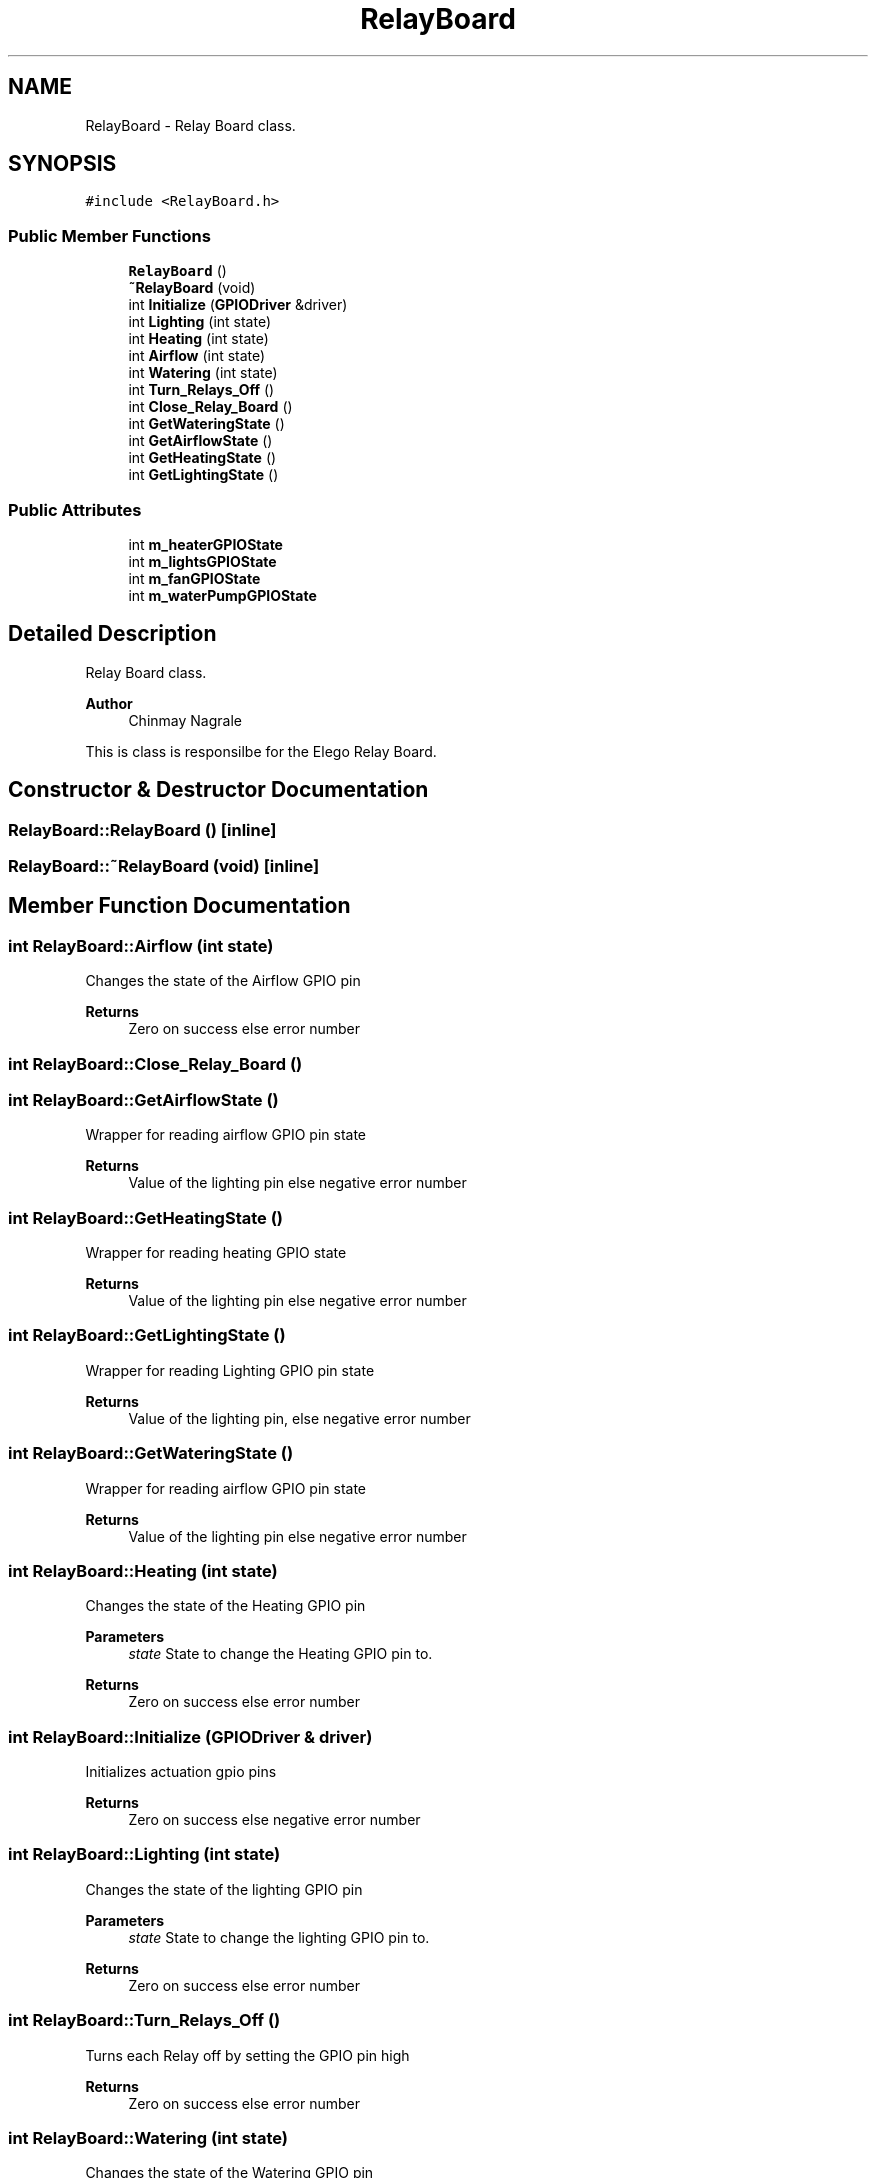 .TH "RelayBoard" 3 "Tue Apr 25 2023" "Version v.1.0" "HomeGPT" \" -*- nroff -*-
.ad l
.nh
.SH NAME
RelayBoard \- Relay Board class\&.  

.SH SYNOPSIS
.br
.PP
.PP
\fC#include <RelayBoard\&.h>\fP
.SS "Public Member Functions"

.in +1c
.ti -1c
.RI "\fBRelayBoard\fP ()"
.br
.ti -1c
.RI "\fB~RelayBoard\fP (void)"
.br
.ti -1c
.RI "int \fBInitialize\fP (\fBGPIODriver\fP &driver)"
.br
.ti -1c
.RI "int \fBLighting\fP (int state)"
.br
.ti -1c
.RI "int \fBHeating\fP (int state)"
.br
.ti -1c
.RI "int \fBAirflow\fP (int state)"
.br
.ti -1c
.RI "int \fBWatering\fP (int state)"
.br
.ti -1c
.RI "int \fBTurn_Relays_Off\fP ()"
.br
.ti -1c
.RI "int \fBClose_Relay_Board\fP ()"
.br
.ti -1c
.RI "int \fBGetWateringState\fP ()"
.br
.ti -1c
.RI "int \fBGetAirflowState\fP ()"
.br
.ti -1c
.RI "int \fBGetHeatingState\fP ()"
.br
.ti -1c
.RI "int \fBGetLightingState\fP ()"
.br
.in -1c
.SS "Public Attributes"

.in +1c
.ti -1c
.RI "int \fBm_heaterGPIOState\fP"
.br
.ti -1c
.RI "int \fBm_lightsGPIOState\fP"
.br
.ti -1c
.RI "int \fBm_fanGPIOState\fP"
.br
.ti -1c
.RI "int \fBm_waterPumpGPIOState\fP"
.br
.in -1c
.SH "Detailed Description"
.PP 
Relay Board class\&. 


.PP
\fBAuthor\fP
.RS 4
Chinmay Nagrale
.RE
.PP
This is class is responsilbe for the Elego Relay Board\&. 
.SH "Constructor & Destructor Documentation"
.PP 
.SS "RelayBoard::RelayBoard ()\fC [inline]\fP"

.SS "RelayBoard::~RelayBoard (void)\fC [inline]\fP"

.SH "Member Function Documentation"
.PP 
.SS "int RelayBoard::Airflow (int state)"
Changes the state of the Airflow GPIO pin
.PP
\fBReturns\fP
.RS 4
Zero on success else error number 
.RE
.PP

.SS "int RelayBoard::Close_Relay_Board ()"

.SS "int RelayBoard::GetAirflowState ()"
Wrapper for reading airflow GPIO pin state
.PP
\fBReturns\fP
.RS 4
Value of the lighting pin else negative error number 
.RE
.PP

.SS "int RelayBoard::GetHeatingState ()"
Wrapper for reading heating GPIO state
.PP
\fBReturns\fP
.RS 4
Value of the lighting pin else negative error number 
.RE
.PP

.SS "int RelayBoard::GetLightingState ()"
Wrapper for reading Lighting GPIO pin state
.PP
\fBReturns\fP
.RS 4
Value of the lighting pin, else negative error number 
.RE
.PP

.SS "int RelayBoard::GetWateringState ()"
Wrapper for reading airflow GPIO pin state
.PP
\fBReturns\fP
.RS 4
Value of the lighting pin else negative error number 
.RE
.PP

.SS "int RelayBoard::Heating (int state)"
Changes the state of the Heating GPIO pin
.PP
\fBParameters\fP
.RS 4
\fIstate\fP State to change the Heating GPIO pin to\&.
.RE
.PP
\fBReturns\fP
.RS 4
Zero on success else error number 
.RE
.PP

.SS "int RelayBoard::Initialize (\fBGPIODriver\fP & driver)"
Initializes actuation gpio pins
.PP
\fBReturns\fP
.RS 4
Zero on success else negative error number 
.RE
.PP

.SS "int RelayBoard::Lighting (int state)"
Changes the state of the lighting GPIO pin
.PP
\fBParameters\fP
.RS 4
\fIstate\fP State to change the lighting GPIO pin to\&.
.RE
.PP
\fBReturns\fP
.RS 4
Zero on success else error number 
.RE
.PP

.SS "int RelayBoard::Turn_Relays_Off ()"
Turns each Relay off by setting the GPIO pin high
.PP
\fBReturns\fP
.RS 4
Zero on success else error number 
.RE
.PP

.SS "int RelayBoard::Watering (int state)"
Changes the state of the Watering GPIO pin
.PP
\fBParameters\fP
.RS 4
\fIstate\fP State to change the watering GPIO pin to\&.
.RE
.PP
\fBReturns\fP
.RS 4
Zero on success else error number 
.RE
.PP

.SH "Member Data Documentation"
.PP 
.SS "int RelayBoard::m_fanGPIOState"

.SS "int RelayBoard::m_heaterGPIOState"

.SS "int RelayBoard::m_lightsGPIOState"

.SS "int RelayBoard::m_waterPumpGPIOState"


.SH "Author"
.PP 
Generated automatically by Doxygen for HomeGPT from the source code\&.
